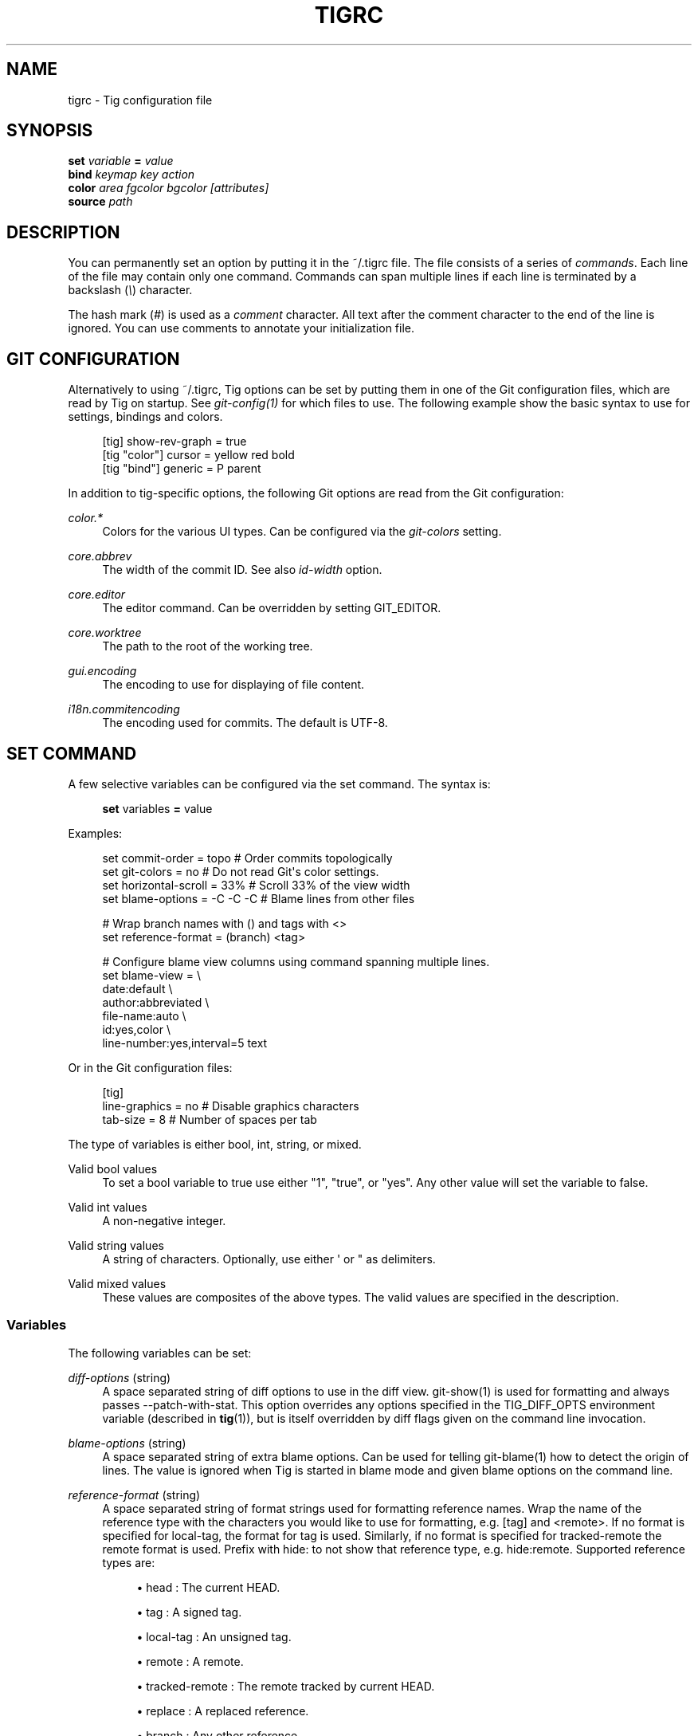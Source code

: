 '\" t
.\"     Title: tigrc
.\"    Author: [FIXME: author] [see http://docbook.sf.net/el/author]
.\" Generator: DocBook XSL Stylesheets v1.75.2 <http://docbook.sf.net/>
.\"      Date: 04/30/2014
.\"    Manual: Tig Manual
.\"    Source: Tig 2.0
.\"  Language: English
.\"
.TH "TIGRC" "5" "04/30/2014" "Tig 2\&.0" "Tig Manual"
.\" -----------------------------------------------------------------
.\" * Define some portability stuff
.\" -----------------------------------------------------------------
.\" ~~~~~~~~~~~~~~~~~~~~~~~~~~~~~~~~~~~~~~~~~~~~~~~~~~~~~~~~~~~~~~~~~
.\" http://bugs.debian.org/507673
.\" http://lists.gnu.org/archive/html/groff/2009-02/msg00013.html
.\" ~~~~~~~~~~~~~~~~~~~~~~~~~~~~~~~~~~~~~~~~~~~~~~~~~~~~~~~~~~~~~~~~~
.ie \n(.g .ds Aq \(aq
.el       .ds Aq '
.\" -----------------------------------------------------------------
.\" * set default formatting
.\" -----------------------------------------------------------------
.\" disable hyphenation
.nh
.\" disable justification (adjust text to left margin only)
.ad l
.\" -----------------------------------------------------------------
.\" * MAIN CONTENT STARTS HERE *
.\" -----------------------------------------------------------------
.SH "NAME"
tigrc \- Tig configuration file
.SH "SYNOPSIS"
.sp
.nf
\fBset\fR   \fIvariable\fR \fB=\fR \fIvalue\fR
\fBbind\fR  \fIkeymap\fR \fIkey\fR \fIaction\fR
\fBcolor\fR \fIarea\fR \fIfgcolor\fR \fIbgcolor\fR \fI[attributes]\fR
\fBsource\fR \fIpath\fR
.fi
.sp
.SH "DESCRIPTION"
.sp
You can permanently set an option by putting it in the ~/\&.tigrc file\&. The file consists of a series of \fIcommands\fR\&. Each line of the file may contain only one command\&. Commands can span multiple lines if each line is terminated by a backslash (\fI\e\fR) character\&.
.sp
The hash mark (\fI#\fR) is used as a \fIcomment\fR character\&. All text after the comment character to the end of the line is ignored\&. You can use comments to annotate your initialization file\&.
.SH "GIT CONFIGURATION"
.sp
Alternatively to using ~/\&.tigrc, Tig options can be set by putting them in one of the Git configuration files, which are read by Tig on startup\&. See \fIgit\-config(1)\fR for which files to use\&. The following example show the basic syntax to use for settings, bindings and colors\&.
.sp
.if n \{\
.RS 4
.\}
.nf
[tig] show\-rev\-graph = true
[tig "color"] cursor = yellow red bold
[tig "bind"] generic = P parent
.fi
.if n \{\
.RE
.\}
.sp
.sp
In addition to tig\-specific options, the following Git options are read from the Git configuration:
.PP
\fIcolor\&.*\fR
.RS 4
Colors for the various UI types\&. Can be configured via the
\fIgit\-colors\fR
setting\&.
.RE
.PP
\fIcore\&.abbrev\fR
.RS 4
The width of the commit ID\&. See also
\fIid\-width\fR
option\&.
.RE
.PP
\fIcore\&.editor\fR
.RS 4
The editor command\&. Can be overridden by setting GIT_EDITOR\&.
.RE
.PP
\fIcore\&.worktree\fR
.RS 4
The path to the root of the working tree\&.
.RE
.PP
\fIgui\&.encoding\fR
.RS 4
The encoding to use for displaying of file content\&.
.RE
.PP
\fIi18n\&.commitencoding\fR
.RS 4
The encoding used for commits\&. The default is UTF\-8\&.
.RE
.SH "SET COMMAND"
.sp
A few selective variables can be configured via the set command\&. The syntax is:
.sp
.if n \{\
.RS 4
.\}
.nf
\fBset\fR variables \fB=\fR value
.fi
.if n \{\
.RE
.\}
.sp
.sp
Examples:
.sp
.if n \{\
.RS 4
.\}
.nf
set commit\-order = topo         # Order commits topologically
set git\-colors = no             # Do not read Git\*(Aqs color settings\&.
set horizontal\-scroll = 33%     # Scroll 33% of the view width
set blame\-options = \-C \-C \-C    # Blame lines from other files

# Wrap branch names with () and tags with <>
set reference\-format = (branch) <tag>

# Configure blame view columns using command spanning multiple lines\&.
set blame\-view = \e
        date:default \e
        author:abbreviated \e
        file\-name:auto \e
        id:yes,color \e
        line\-number:yes,interval=5 text
.fi
.if n \{\
.RE
.\}
.sp
.sp
Or in the Git configuration files:
.sp
.if n \{\
.RS 4
.\}
.nf
[tig]
        line\-graphics = no      # Disable graphics characters
        tab\-size = 8            # Number of spaces per tab
.fi
.if n \{\
.RE
.\}
.sp
.sp
The type of variables is either bool, int, string, or mixed\&.
.PP
Valid bool values
.RS 4
To set a bool variable to true use either "1", "true", or "yes"\&. Any other value will set the variable to false\&.
.RE
.PP
Valid int values
.RS 4
A non\-negative integer\&.
.RE
.PP
Valid string values
.RS 4
A string of characters\&. Optionally, use either \*(Aq or " as delimiters\&.
.RE
.PP
Valid mixed values
.RS 4
These values are composites of the above types\&. The valid values are specified in the description\&.
.RE
.SS "Variables"
.sp
The following variables can be set:
.PP
\fIdiff\-options\fR (string)
.RS 4
A space separated string of diff options to use in the diff view\&. git\-show(1) is used for formatting and always passes \-\-patch\-with\-stat\&. This option overrides any options specified in the TIG_DIFF_OPTS environment variable (described in
\fBtig\fR(1)), but is itself overridden by diff flags given on the command line invocation\&.
.RE
.PP
\fIblame\-options\fR (string)
.RS 4
A space separated string of extra blame options\&. Can be used for telling git\-blame(1) how to detect the origin of lines\&. The value is ignored when Tig is started in blame mode and given blame options on the command line\&.
.RE
.PP
\fIreference\-format\fR (string)
.RS 4
A space separated string of format strings used for formatting reference names\&. Wrap the name of the reference type with the characters you would like to use for formatting, e\&.g\&.
[tag]
and
<remote>\&. If no format is specified for
local\-tag, the format for
tag
is used\&. Similarly, if no format is specified for
tracked\-remote
the
remote
format is used\&. Prefix with
hide:
to not show that reference type, e\&.g\&.
hide:remote\&. Supported reference types are:
.sp
.RS 4
.ie n \{\
\h'-04'\(bu\h'+03'\c
.\}
.el \{\
.sp -1
.IP \(bu 2.3
.\}
head : The current HEAD\&.
.RE
.sp
.RS 4
.ie n \{\
\h'-04'\(bu\h'+03'\c
.\}
.el \{\
.sp -1
.IP \(bu 2.3
.\}
tag : A signed tag\&.
.RE
.sp
.RS 4
.ie n \{\
\h'-04'\(bu\h'+03'\c
.\}
.el \{\
.sp -1
.IP \(bu 2.3
.\}
local\-tag : An unsigned tag\&.
.RE
.sp
.RS 4
.ie n \{\
\h'-04'\(bu\h'+03'\c
.\}
.el \{\
.sp -1
.IP \(bu 2.3
.\}
remote : A remote\&.
.RE
.sp
.RS 4
.ie n \{\
\h'-04'\(bu\h'+03'\c
.\}
.el \{\
.sp -1
.IP \(bu 2.3
.\}
tracked\-remote : The remote tracked by current HEAD\&.
.RE
.sp
.RS 4
.ie n \{\
\h'-04'\(bu\h'+03'\c
.\}
.el \{\
.sp -1
.IP \(bu 2.3
.\}
replace : A replaced reference\&.
.RE
.sp
.RS 4
.ie n \{\
\h'-04'\(bu\h'+03'\c
.\}
.el \{\
.sp -1
.IP \(bu 2.3
.\}
branch : Any other reference\&.
.RE
.RE
.PP
\fIline\-graphics\fR (mixed) [ascii|default|utf\-8|<bool>]
.RS 4
What type of character graphics for line drawing\&.
.RE
.PP
\fIhorizontal\-scroll\fR (mixed)
.RS 4
Interval to scroll horizontally in each step\&. Can be specified either as the number of columns, e\&.g\&.
\fI5\fR, or as a percentage of the view width, e\&.g\&.
\fI33%\fR, where the maximum is 100%\&. For percentages it is always ensured that at least one column is scrolled\&. The default is to scroll
\fI50%\fR
of the view width\&.
.RE
.PP
\fIgit\-colors\fR (list)
.RS 4
A space separated list of "key=value" pairs where the key is a Git color name and the value is a Tig color name, e\&.g\&. "branch\&.current=main\-head" and "grep\&.filename=grep\&.file"\&. Set to "no" to disable\&.
.RE
.PP
\fIshow\-notes\fR (mixed) [<reference>|<bool>]
.RS 4
Whether to show notes for a commit\&. When set to a note reference the reference is passed to
git show \-\-notes=\&. Notes are enabled by default\&.
.RE
.PP
\fIshow\-changes\fR (bool)
.RS 4
Whether to show staged and unstaged changes in the main view\&.
.RE
.PP
\fIvertical\-split\fR (mixed) [auto|<bool>]
.RS 4
Whether to split the view horizontally or vertically\&. "auto" (which is the default) means that it will depend on the window dimensions\&. When true vertical orientation is used, and false sets the orientation to horizontal\&.
.RE
.PP
\fIsplit\-view\-height\fR (mixed)
.RS 4
Height of the lower view in a split view\&. Can be specified either as the number of rows, e\&.g\&.
\fI5\fR, or as a percentage of the view height, e\&.g\&.
\fI80%\fR, where the maximum is 100%\&. It is always ensured that the smaller of the views is at least four rows high\&. The default is a view height of
\fI66%\fR\&.
.RE
.PP
\fIstatus\-untracked\-dirs\fR (bool)
.RS 4
Show untracked directories contents in the status view (analog to
git ls\-files \-\-directory
option)\&. On by default\&.
.RE
.PP
\fItab\-size\fR (int)
.RS 4
Number of spaces per tab\&. The default is 8 spaces\&.
.RE
.PP
\fIdiff\-context\fR (int)
.RS 4
Number of context lines to show for diffs\&.
.RE
.PP
\fIignore\-space\fR (mixed) [no|all|some|at\-eol|<bool>]
.RS 4
Ignore space changes in diff view\&. By default no space changes are ignored\&. Changing this to "all", "some" or "at\-eol" is equivalent to passing "\-\-ignore\-all\-space", "\-\-ignore\-space" or "\-\-ignore\-space\-at\-eol" respectively to
git diff
or
git show\&.
.RE
.PP
\fIcommit\-order\fR (mixed) [default|topo|date|author\-date|reverse|<bool>]
.RS 4
Commit ordering using the default (chronological reverse) order, topological order, date order or reverse order\&. The default order is used when the option is set to false, and topo order when set to true\&.
.RE
.PP
\fIignore\-case\fR (bool)
.RS 4
Ignore case in searches\&. By default, the search is case sensitive\&.
.RE
.PP
\fIwrap\-lines\fR (bool)
.RS 4
Wrap long lines\&. By default, lines are not wrapped\&. Not compatible with line numbers enabled\&.
.RE
.PP
\fIfocus\-child\fR (bool)
.RS 4
Whether to focus the child view when it is opened\&. When disabled the focus will remain in the parent view, avoiding reloads of the child view when navigating the parent view\&. True by default\&.
.RE
.PP
\fIeditor\-line\-number\fR (bool)
.RS 4
Whether to pass the selected line number to the editor command\&. The line number is passed as
+<line\-number>
in front of the file name\&. Example:
vim +10 tig\&.c
.RE
.PP
\fImouse\fR (bool)
.RS 4
Whether to enable mouse support\&. Off by default since it makes selecting text from the terminal less intuitive\&. When enabled hold down Shift (or Option on Mac) to select text\&. Mouse support requires that ncurses itself support mouse events\&.
.RE
.PP
\fImouse\-scroll\fR (int)
.RS 4
Interval to scroll up or down using the mouse\&. The default is 3 lines\&. Mouse support requires that ncurses itself support mouse events and that you have enabled mouse support in ~/\&.tigrc with
set mouse = true\&.
.RE
.PP
\fIrefresh\-mode\fR (mixed) [manual|auto|after\-command|periodic|<bool>]
.RS 4
Configures how views are refreshed based on modifications to watched files in the repository\&. When set to
\fImanual\fR, nothing is refreshed automatically\&. When set to
\fIauto\fR, views are refreshed when a modification is detected\&. When set to
\fIafter\-command\fR
only refresh after returning from an external command\&. When set to
\fIperiodic\fR, visible views are refreshed periodically using
\fIrefresh\-interval\fR\&.
.RE
.PP
\fIrefresh\-interval\fR (int)
.RS 4
Interval in seconds between view refresh update checks when
\fIrefresh\-mode\fR
is set to
\fIperiodic\fR\&.
.RE
.SS "View settings"
.sp
The view settings, e\&.g\&. blame\-view, can be used to configure the order and settings for the different columns of a view\&. Each view option expects a space separated list of column specifications\&. Column specifications first give the column type, and can optionally be followed by a colon (:) and a list of column settings, e\&.g\&. author:full,width=20\&. The first setting value is always the \fIdisplay\fR setting\&. When no \fIdisplay\fR setting value is given, \fIyes\fR is assumed\&. For \fIdisplay\fR settings taking an enumerated value this will automatically resolve to the default enum value\&. For example, file\-name will automatically have its \fIdisplay\fR setting resolve to \fIauto\fR\&.
.sp
The following list shows which the available view options and what column types they support:
.PP
blob\-view, diff\-view, log\-view, pager\-view, stage\-view
.RS 4
line\-number, text
.RE
.PP
blame\-view
.RS 4
author, date, file\-name, id, line\-number, text
.RE
.PP
grep\-view
.RS 4
file\-name, line\-number, text
.RE
.PP
main\-view
.RS 4
author, date, commit\-title, id, line\-number
.RE
.PP
refs\-view
.RS 4
author, date, commit\-title, id, line\-number, ref
.RE
.PP
stash\-view
.RS 4
author, date, commit\-title, id, line\-number
.RE
.PP
status\-view
.RS 4
file\-name, line\-number, status
.RE
.PP
tree\-view
.RS 4
author, date, id, file\-name, file\-size, line\-number, mode
.RE
.sp
Supported column types and their respective settings:
.PP
author
.RS 4
.sp
.RS 4
.ie n \{\
\h'-04'\(bu\h'+03'\c
.\}
.el \{\
.sp -1
.IP \(bu 2.3
.\}

\fIdisplay\fR
(mixed) [full|abbreviated|email|email\-user|<bool>]: How to display author names\&. If set to "abbreviated" author initials will be shown\&.
.RE
.sp
.RS 4
.ie n \{\
\h'-04'\(bu\h'+03'\c
.\}
.el \{\
.sp -1
.IP \(bu 2.3
.\}

\fIwidth\fR
(int): Width of the column\&. When set to 5 or below, the author name will be abbreviated to the author\(cqs initials\&. When set to zero, the width is automatically sized to fit the content\&.
.RE
.RE
.PP
commit\-title
.RS 4
.sp
.RS 4
.ie n \{\
\h'-04'\(bu\h'+03'\c
.\}
.el \{\
.sp -1
.IP \(bu 2.3
.\}

\fIgraph\fR
(bool): Whether to show revision graph in the main view on start\-up\&. See also the
\fIline\-graphics\fR
options\&.
.RE
.sp
.RS 4
.ie n \{\
\h'-04'\(bu\h'+03'\c
.\}
.el \{\
.sp -1
.IP \(bu 2.3
.\}

\fIrefs\fR
(bool): Whether to show references (branches, tags, and remotes) in the main view\&. Can be toggled\&.
.RE
.sp
.RS 4
.ie n \{\
\h'-04'\(bu\h'+03'\c
.\}
.el \{\
.sp -1
.IP \(bu 2.3
.\}

\fIoverflow\fR
(bool or int): Whether to highlight text in commit titles exceeding a given width\&. When set to a boolean, it enables or disables the highlighting using the default width of 50 character\&. When set to an int, the assigned value is used as the maximum character width\&.
.RE
.RE
.PP
date
.RS 4
.sp
.RS 4
.ie n \{\
\h'-04'\(bu\h'+03'\c
.\}
.el \{\
.sp -1
.IP \(bu 2.3
.\}

\fIdisplay\fR
(mixed) [relative|short|default|local|<bool>]: How to display dates\&. If set to "relative" a relative date will be used, e\&.g\&. "2 minutes ago"\&. If set to "short" no time information is shown\&. If set to "local", localtime(3) is used\&.
.RE
.sp
.RS 4
.ie n \{\
\h'-04'\(bu\h'+03'\c
.\}
.el \{\
.sp -1
.IP \(bu 2.3
.\}

\fIwidth\fR
(int): Width of the column\&. When set to zero, the width is automatically sized to fit the content\&.
.RE
.RE
.PP
file\-name
.RS 4
.sp
.RS 4
.ie n \{\
\h'-04'\(bu\h'+03'\c
.\}
.el \{\
.sp -1
.IP \(bu 2.3
.\}

\fIdisplay\fR
(mixed) [auto|always|<bool>]: When to display file names\&. If set to "auto" file names are shown only when needed, e\&.g\&. when running: tig blame \-C <file>\&.
.RE
.sp
.RS 4
.ie n \{\
\h'-04'\(bu\h'+03'\c
.\}
.el \{\
.sp -1
.IP \(bu 2.3
.\}

\fIwidth\fR
(int): Width of the column\&. When set to zero, the width is automatically sized to fit the content\&.
.RE
.RE
.PP
file\-size
.RS 4
.sp
.RS 4
.ie n \{\
\h'-04'\(bu\h'+03'\c
.\}
.el \{\
.sp -1
.IP \(bu 2.3
.\}

\fIdisplay\fR
(mixed) [default|units|<bool>]: How to display file sizes\&. When set to "units", sizes are shown using binary prefixes, e\&.g\&. 12524 bytes is shown as "12\&.2K"\&.
.RE
.sp
.RS 4
.ie n \{\
\h'-04'\(bu\h'+03'\c
.\}
.el \{\
.sp -1
.IP \(bu 2.3
.\}

\fIwidth\fR
(int): Width of the filename column\&. When set to zero, the width is automatically sized to fit the content\&.
.RE
.RE
.PP
id
.RS 4
.sp
.RS 4
.ie n \{\
\h'-04'\(bu\h'+03'\c
.\}
.el \{\
.sp -1
.IP \(bu 2.3
.\}

\fIdisplay\fR
(bool): Whether to show commit IDs in the main view\&.
.RE
.sp
.RS 4
.ie n \{\
\h'-04'\(bu\h'+03'\c
.\}
.el \{\
.sp -1
.IP \(bu 2.3
.\}

\fIwidth\fR
(int) : Width of the commit ID\&. When unset Tig will use the value of
\fIcore\&.abbrev\fR
if found\&. See git\-config(1) on how to set
\fIcore\&.abbrev\fR\&. When set to zero the width is automatically sized to fit the content of reflog (e\&.g\&.
ref/stash@{4}) IDs and otherwise default to 7\&.
.RE
.RE
.PP
line\-number
.RS 4
.sp
.RS 4
.ie n \{\
\h'-04'\(bu\h'+03'\c
.\}
.el \{\
.sp -1
.IP \(bu 2.3
.\}

\fIdisplay\fR
(bool): Whether to show line numbers\&.
.RE
.sp
.RS 4
.ie n \{\
\h'-04'\(bu\h'+03'\c
.\}
.el \{\
.sp -1
.IP \(bu 2.3
.\}

\fIinterval\fR
(int): Interval between line numbers\&.
.RE
.sp
.RS 4
.ie n \{\
\h'-04'\(bu\h'+03'\c
.\}
.el \{\
.sp -1
.IP \(bu 2.3
.\}

\fIwidth\fR
(int): Width of the column\&. When set to zero, the width is automatically sized to fit the content\&.
.RE
.RE
.PP
mode
.RS 4
.sp
.RS 4
.ie n \{\
\h'-04'\(bu\h'+03'\c
.\}
.el \{\
.sp -1
.IP \(bu 2.3
.\}

\fIdisplay\fR
(bool): Whether to show file modes\&.
.RE
.sp
.RS 4
.ie n \{\
\h'-04'\(bu\h'+03'\c
.\}
.el \{\
.sp -1
.IP \(bu 2.3
.\}

\fIwidth\fR
(int): Width of the column\&. When set to zero, the width is automatically sized to fit the content\&.
.RE
.RE
.PP
ref
.RS 4
.sp
.RS 4
.ie n \{\
\h'-04'\(bu\h'+03'\c
.\}
.el \{\
.sp -1
.IP \(bu 2.3
.\}

\fIdisplay\fR
(bool): Whether to show the reference name\&.
.RE
.sp
.RS 4
.ie n \{\
\h'-04'\(bu\h'+03'\c
.\}
.el \{\
.sp -1
.IP \(bu 2.3
.\}

\fIwidth\fR
(int): Width of the column\&. When set to zero, the width is automatically sized to fit the content\&.
.RE
.RE
.PP
status
.RS 4
.sp
.RS 4
.ie n \{\
\h'-04'\(bu\h'+03'\c
.\}
.el \{\
.sp -1
.IP \(bu 2.3
.\}

\fIdisplay\fR
(mixed) [no|short|long|<bool>]: How to display the status label\&.
.RE
.sp
.RS 4
.ie n \{\
\h'-04'\(bu\h'+03'\c
.\}
.el \{\
.sp -1
.IP \(bu 2.3
.\}

\fIwidth\fR
(int): Width of the column\&. When set to zero, the width is automatically sized to fit the content\&.
.RE
.RE
.PP
text
.RS 4
.sp
.RS 4
.ie n \{\
\h'-04'\(bu\h'+03'\c
.\}
.el \{\
.sp -1
.IP \(bu 2.3
.\}

\fIcommit\-title\-overflow\fR
(bool or int): Whether to highlight commit titles exceeding a given width in the diff view\&. When set to a boolean, it enables or disables the highlighting using the default width of 50 character\&. When set to an int, the assigned value is used as the maximum character width\&.
.RE
.RE
.sp
Examples:
.sp
.if n \{\
.RS 4
.\}
.nf
# Enable both ID and line numbers in the blame view
set blame\-view = date:default author:full file\-name:auto id:yes,color line\-number:yes,interval=5 text

# Change grep view to be similar to `git grep` format
set grep\-view = file\-name:yes line\-number:yes,interval=1 text

# Show file sizes as units
set tree\-view = line\-number:no,interval=5 mode author:full file\-size:units date:default id:no file\-name

# Show line numbers for every 10th line in the pager view
set pager\-view = line\-number:yes,interval=10 text
.fi
.if n \{\
.RE
.\}
.sp
.sp
Note that all column options can be toggled\&. For \fIdisplay\fR options, use the option name as the prefix followed by a dash and the column name\&. E\&.g\&. :toggle author\-display will toggle the \fIdisplay\fR option in the \fIauthor\fR column\&. For all other options use the column name followed by a dash and then the option name as the suffix\&. E\&.g\&. :toggle commit\-title\-graph will toggle the \fIgraph\fR option in the \fIcommit\-title\fR column\&.
.SH "BIND COMMAND"
.sp
Using bind commands, keys can be mapped to an action when pressed in a given key map\&. The syntax is:
.sp
.if n \{\
.RS 4
.\}
.nf
\fBbind\fR \fIkeymap\fR \fIkey\fR \fIaction\fR
.fi
.if n \{\
.RE
.\}
.sp
.sp
Examples:
.sp
.if n \{\
.RS 4
.\}
.nf
# Add keybinding to quickly jump to the next diff chunk in the stage view
bind stage Enter :/^@@

# Disable the default mapping for running git\-gc
bind generic G none

# User\-defined external command to amend the last commit
bind status + !git commit \-\-amend

# User\-defined internal command that reloads ~/\&.tigrc
bind generic S :source ~/\&.tigrc

# UTF8\-encoded characters can be used as key values\&.
bind generic \(/o @sh \-c "printf \*(Aq%s\*(Aq %(commit) | pbcopy"
.fi
.if n \{\
.RE
.\}
.sp
.sp
Or in the Git configuration files:
.sp
.if n \{\
.RS 4
.\}
.nf
[tig "bind"]
        # \*(Aqunbind\*(Aq the default quit key binding
        main = Q none
        # Cherry\-pick current commit onto current branch
        generic = C !git cherry\-pick %(commit)
.fi
.if n \{\
.RE
.\}
.sp
.sp
Keys are mapped by first searching the keybindings for the current view, then the keybindings for the \fBgeneric\fR keymap, and last the default keybindings\&. Thus, the view keybindings override the generic keybindings which override the built\-in keybindings\&.
.PP
Keymaps
.RS 4
Valid keymaps are:
\fBmain\fR,
\fBdiff\fR,
\fBlog\fR,
\fBhelp\fR,
\fBpager\fR,
\fBstatus\fR,
\fBstage\fR,
\fBtree\fR,
\fBblob\fR,
\fBblame\fR,
\fBrefs\fR,
\fBstash\fR,
\fBgrep\fR
and
\fBgeneric\fR\&. Use
\fBgeneric\fR
to set key mapping in all keymaps\&.
.RE
.PP
Key values
.RS 4
Key values should never be quoted\&. Use either an ASCII or UTF8\-encoded character or one of the following symbolic key names\&. Symbolic key names are case insensitive and starts with "<" and ends with ">"\&. Use
\fB<Hash>\fR
to bind to the
#
key, since the hash mark is used as a comment character\&. Use
\fB<LessThan>\fR
to bind to the
<
key\&.
.RE
.sp
\fB<Enter>\fR, \fB<Space>\fR, \fB<Backspace>\fR, \fB<Tab>\fR, \fB<Escape>\fR or \fB<Esc>\fR, \fB<Left>\fR, \fB<Right>\fR, \fB<Up>\fR, \fB<Down>\fR, \fB<Insert>\fR or \fB<Ins>\fR, \fB<Delete>\fR or \fB<Del>\fR, \fB<Hash>\fR, \fB<LessThan>\fR or \fB<LT>\fR, \fB<Home>\fR, \fB<End>\fR, \fB<PageUp>\fR or \fB<PgUp>\fR, \fB<PageDown>\fR or \fB<PgDown>\fR, \fB<F1>\fR, \fB<F2>\fR, \fB<F3>\fR, \fB<F4>\fR, \fB<F5>\fR, \fB<F6>\fR, \fB<F7>\fR, \fB<F8>\fR, \fB<F9>\fR, \fB<F10>\fR, \fB<F11>\fR, \fB<F12>\fR\&.
.sp
To define key mappings with the Ctrl key, use <Ctrl\-key>\&. In addition, key combos consisting of an initial Escape key followed by a normal key value can be bound using <Esc>key\&.
.sp
Examples:
.sp
.if n \{\
.RS 4
.\}
.nf
bind main R             reload
bind main <Down>        next
bind main <Ctrl\-f>      scroll\-page\-down
bind main <Esc>o        options
.fi
.if n \{\
.RE
.\}
.sp
.sp
Note that due to the way ncurses encodes Ctrl key mappings, Ctrl\-m and Ctrl\-i cannot be bound as they conflict with \fIEnter\fR and \fITab\fR respectively\&. Furthermore, ncurses does not allow to distinguish between Ctrl\-f and Ctrl\-F\&. Finally, Ctrl\-z is automatically used for process control and will suspend Tig and open a subshell (use fg to reenter Tig)\&.
.PP
Actions
.RS 4
Actions are either specified as user\-defined commands (external or internal) or using action names as described in the following sections\&.
.RE
.SS "External user\-defined command"
.sp
These actions start with one or more of the following option flags followed by the command that should be executed\&.
.TS
tab(:);
lt lt
lt lt
lt lt
lt lt.
T{
.sp
!
T}:T{
.sp
Run the command in the foreground with output shown\&.
T}
T{
.sp
@
T}:T{
.sp
Run the command in the background with no output\&.
T}
T{
.sp
?
T}:T{
.sp
Prompt the user before executing the command\&.
T}
T{
.sp
<
T}:T{
.sp
Exit Tig after executing the command\&.
T}
.TE
.sp 1
.sp
Unless otherwise specified, commands are run in the foreground with their console output shown (as if \fI!\fR was specified)\&. When multiple command options are specified their behavior are combined, e\&.g\&. "?<git commit" will prompt the user whether to execute the command and will exit Tig after completion\&.
.sp
.it 1 an-trap
.nr an-no-space-flag 1
.nr an-break-flag 1
.br
.ps +1
\fBBrowsing state variables\fR
.RS 4
.sp
User\-defined commands can optionally refer to Tig\(cqs internal state using the following variable names, which are substituted before commands are run:
.TS
tab(:);
lt lt
lt lt
lt lt
lt lt
lt lt
lt lt
lt lt
lt lt
lt lt
lt lt
lt lt
lt lt
lt lt
lt lt
lt lt.
T{
.sp
%(head)
T}:T{
.sp
The currently viewed \fIhead\fR ID\&. Defaults to HEAD
T}
T{
.sp
%(commit)
T}:T{
.sp
The currently selected commit ID\&.
T}
T{
.sp
%(blob)
T}:T{
.sp
The currently selected blob ID\&.
T}
T{
.sp
%(branch)
T}:T{
.sp
The currently selected branch name\&.
T}
T{
.sp
%(remote)
T}:T{
.sp
The currently selected remote name\&. For remote branches %(branch) will contain the branch name\&.
T}
T{
.sp
%(tag)
T}:T{
.sp
The currently selected tag name\&.
T}
T{
.sp
%(stash)
T}:T{
.sp
The currently selected stash name\&.
T}
T{
.sp
%(directory)
T}:T{
.sp
The current directory path in the tree view or "\&." if undefined\&.
T}
T{
.sp
%(file)
T}:T{
.sp
The currently selected file\&.
T}
T{
.sp
%(ref)
T}:T{
.sp
The reference given to blame or HEAD if undefined\&.
T}
T{
.sp
%(revargs)
T}:T{
.sp
The revision arguments passed on the command line\&.
T}
T{
.sp
%(fileargs)
T}:T{
.sp
The file arguments passed on the command line\&.
T}
T{
.sp
%(cmdlineargs)
T}:T{
.sp
All other options passed on the command line\&.
T}
T{
.sp
%(diffargs)
T}:T{
.sp
The diff options from \fIdiff\-options\fR or \fITIG_DIFF_OPTS\fR
T}
T{
.sp
%(prompt)
T}:T{
.sp
Prompt for the argument value\&. Optionally specify a custom prompt using "%(prompt Enter branch name: )"
T}
.TE
.sp 1
.sp
Examples:
.sp
.if n \{\
.RS 4
.\}
.nf
# Save save the current commit as a patch file when the user selects a
# commit in the main view and presses \*(AqS\*(Aq\&.
bind main S !git format\-patch \-1 %(commit)

# Create and checkout a new branch; specify custom prompt
bind main B ?git checkout \-b "%(prompt Enter new branch name: )"
.fi
.if n \{\
.RE
.\}
.sp
.RE
.sp
.it 1 an-trap
.nr an-no-space-flag 1
.nr an-break-flag 1
.br
.ps +1
\fBAdvanced shell-like commands\fR
.RS 4
.sp
If your command requires use of dynamic features, such as subshells, expansion of environment variables and process control, this can be achieved by using a shell command:
.PP
\fBExample\ \&1.\ \&Configure a binding to copy the current commit ID to the clipboard.\fR
.sp
.if n \{\
.RS 4
.\}
.nf
bind generic I @sh \-c "echo \-n %(commit) | xclip \-selection c"
.fi
.if n \{\
.RE
.\}
.sp

.sp
Or by using a combination of Git aliases and Tig external commands\&. The following example entries can be put in either the \&.gitconfig or \&.git/config file:
.PP
\fBExample\ \&2.\ \&Git configuration which binds Tig keys to Git command aliases.\fR
.sp
.if n \{\
.RS 4
.\}
.nf
[alias]
        gitk\-bg = !"gitk HEAD \-\-not $(git rev\-parse \-\-remotes) &"
        publish = !"for i in origin public; do git push $i; done"
[tig "bind"]
        # @\-prefix means that the console output will not be shown\&.
        generic = V !@git gitk\-bg
        generic = > !git publish
.fi
.if n \{\
.RE
.\}
.sp

.RE
.SS "Internal user\-defined commands"
.sp
Actions beginning with a \fI:\fR will be run and interpreted as internal commands and act similar to commands run via Tig\(cqs prompt\&. Valid internal commands are configuration file options (as described in this document) and pager view commands\&. Examples:
.sp
.if n \{\
.RS 4
.\}
.nf
# Reload ~/\&.tigrc when \*(AqS\*(Aq is pressed
bind generic S :source \&.tigrc

# Change diff view to show all commit changes regardless of file limitations
bind diff F :set diff\-options = \-\-full\-diff

# Show the output of git\-reflog(1) in the pager view
bind generic W :!git reflog

# Search for previous diff (c)hunk and next diff header
bind stage 2 :?^@@
bind stage D :/^diff \-\-(git|cc)

bind main I :toggle show\-id                     # Show/hide the ID column
bind diff D :toggle diff\-options \-\-minimal      # Use minimal diff algorithm
bind diff [ :toggle diff\-context \-3             # Decrease context (\-U arg)
bind diff ] :toggle diff\-context +3             # Increase context
bind generic V :toggle split\-view\-height \-10%   # Decrease split height
.fi
.if n \{\
.RE
.\}
.sp
.sp
Similar to external commands, pager view commands can contain variable names that will be substituted before the command is run\&.
.SS "Action names"
.sp
Valid action names are described below\&. Note, all action names are case\-insensitive, and you may use \fI\-\fR, \fI_\fR, and \fI\&.\fR interchangeably, e\&.g\&. "view\-main", "View\&.Main", and "VIEW_MAIN" are the same\&.
.sp
.it 1 an-trap
.nr an-no-space-flag 1
.nr an-break-flag 1
.br
.ps +1
\fBView switching\fR
.RS 4
.TS
tab(:);
lt lt
lt lt
lt lt
lt lt
lt lt
lt lt
lt lt
lt lt
lt lt
lt lt
lt lt
lt lt
lt lt.
T{
.sp
view\-main
T}:T{
.sp
Show main view
T}
T{
.sp
view\-diff
T}:T{
.sp
Show diff view
T}
T{
.sp
view\-log
T}:T{
.sp
Show log view
T}
T{
.sp
view\-tree
T}:T{
.sp
Show tree view
T}
T{
.sp
view\-blob
T}:T{
.sp
Show blob view
T}
T{
.sp
view\-blame
T}:T{
.sp
Show blame view
T}
T{
.sp
view\-refs
T}:T{
.sp
Show refs view
T}
T{
.sp
view\-status
T}:T{
.sp
Show status view
T}
T{
.sp
view\-stage
T}:T{
.sp
Show stage view
T}
T{
.sp
view\-stash
T}:T{
.sp
Show stash view
T}
T{
.sp
view\-grep
T}:T{
.sp
Show grep view
T}
T{
.sp
view\-pager
T}:T{
.sp
Show pager view
T}
T{
.sp
view\-help
T}:T{
.sp
Show help view
T}
.TE
.sp 1
.RE
.sp
.it 1 an-trap
.nr an-no-space-flag 1
.nr an-break-flag 1
.br
.ps +1
\fBView manipulation\fR
.RS 4
.TS
tab(:);
lt lt
lt lt
lt lt
lt lt
lt lt
lt lt
lt lt
lt lt
lt lt
lt lt.
T{
.sp
enter
T}:T{
.sp
Enter and open selected line
T}
T{
.sp
back
T}:T{
.sp
Go back to the previous view state
T}
T{
.sp
next
T}:T{
.sp
Move to next
T}
T{
.sp
previous
T}:T{
.sp
Move to previous
T}
T{
.sp
parent
T}:T{
.sp
Move to parent
T}
T{
.sp
view\-next
T}:T{
.sp
Move focus to the next view
T}
T{
.sp
refresh
T}:T{
.sp
Reload and refresh view
T}
T{
.sp
maximize
T}:T{
.sp
Maximize the current view
T}
T{
.sp
view\-close
T}:T{
.sp
Close the current view
T}
T{
.sp
quit
T}:T{
.sp
Close all views and quit
T}
.TE
.sp 1
.RE
.sp
.it 1 an-trap
.nr an-no-space-flag 1
.nr an-break-flag 1
.br
.ps +1
\fBView specific actions\fR
.RS 4
.TS
tab(:);
lt lt
lt lt
lt lt
lt lt
lt lt.
T{
.sp
status\-update
T}:T{
.sp
Stage/unstage chunk or file changes
T}
T{
.sp
status\-revert
T}:T{
.sp
Revert chunk or file changes
T}
T{
.sp
status\-merge
T}:T{
.sp
Merge file using external tool
T}
T{
.sp
stage\-update\-line
T}:T{
.sp
Stage/unstage single line
T}
T{
.sp
stage\-split\-chunk
T}:T{
.sp
Split current diff chunk
T}
.TE
.sp 1
.RE
.sp
.it 1 an-trap
.nr an-no-space-flag 1
.nr an-break-flag 1
.br
.ps +1
\fBCursor navigation\fR
.RS 4
.TS
tab(:);
lt lt
lt lt
lt lt
lt lt
lt lt
lt lt.
T{
.sp
move\-up
T}:T{
.sp
Move cursor one line up
T}
T{
.sp
move\-down
T}:T{
.sp
Move cursor one line down
T}
T{
.sp
move\-page\-down
T}:T{
.sp
Move cursor one page down
T}
T{
.sp
move\-page\-up
T}:T{
.sp
Move cursor one page up
T}
T{
.sp
move\-first\-line
T}:T{
.sp
Move cursor to first line
T}
T{
.sp
move\-last\-line
T}:T{
.sp
Move cursor to last line
T}
.TE
.sp 1
.RE
.sp
.it 1 an-trap
.nr an-no-space-flag 1
.nr an-break-flag 1
.br
.ps +1
\fBScrolling\fR
.RS 4
.TS
tab(:);
lt lt
lt lt
lt lt
lt lt
lt lt
lt lt
lt lt.
T{
.sp
scroll\-line\-up
T}:T{
.sp
Scroll one line up
T}
T{
.sp
scroll\-line\-down
T}:T{
.sp
Scroll one line down
T}
T{
.sp
scroll\-page\-up
T}:T{
.sp
Scroll one page up
T}
T{
.sp
scroll\-page\-down
T}:T{
.sp
Scroll one page down
T}
T{
.sp
scroll\-first\-col
T}:T{
.sp
Scroll to the first line columns
T}
T{
.sp
scroll\-left
T}:T{
.sp
Scroll two columns left
T}
T{
.sp
scroll\-right
T}:T{
.sp
Scroll two columns right
T}
.TE
.sp 1
.RE
.sp
.it 1 an-trap
.nr an-no-space-flag 1
.nr an-break-flag 1
.br
.ps +1
\fBSearching\fR
.RS 4
.TS
tab(:);
lt lt
lt lt
lt lt
lt lt.
T{
.sp
search
T}:T{
.sp
Search the view
T}
T{
.sp
search\-back
T}:T{
.sp
Search backwards in the view
T}
T{
.sp
find\-next
T}:T{
.sp
Find next search match
T}
T{
.sp
find\-prev
T}:T{
.sp
Find previous search match
T}
.TE
.sp 1
.RE
.sp
.it 1 an-trap
.nr an-no-space-flag 1
.nr an-break-flag 1
.br
.ps +1
\fBOption manipulation\fR
.RS 4
.sp
In addition to the actions below, options can also be toggled with the :toggle prompt command\&.
.TS
tab(:);
lt lt.
T{
.sp
options
T}:T{
.sp
Open the options menu
T}
.TE
.sp 1
.RE
.sp
.it 1 an-trap
.nr an-no-space-flag 1
.nr an-break-flag 1
.br
.ps +1
\fBMisc\fR
.RS 4
.TS
tab(:);
lt lt
lt lt
lt lt
lt lt
lt lt
lt lt.
T{
.sp
edit
T}:T{
.sp
Open in editor
T}
T{
.sp
prompt
T}:T{
.sp
Open the prompt
T}
T{
.sp
screen\-redraw
T}:T{
.sp
Redraw the screen
T}
T{
.sp
stop\-loading
T}:T{
.sp
Stop all loading views
T}
T{
.sp
show\-version
T}:T{
.sp
Show version information
T}
T{
.sp
none
T}:T{
.sp
Do nothing
T}
.TE
.sp 1
.RE
.SH "COLOR COMMAND"
.sp
Color commands control highlighting and the user interface styles\&. If your terminal supports color, these commands can be used to assign foreground and background combinations to certain areas\&. Optionally, an attribute can be given as the last parameter\&. The syntax is:
.sp
.if n \{\
.RS 4
.\}
.nf
\fBcolor\fR \fIarea\fR \fIfgcolor\fR \fIbgcolor\fR \fI[attributes]\fR
.fi
.if n \{\
.RE
.\}
.sp
.sp
Examples:
.sp
.if n \{\
.RS 4
.\}
.nf
# Override the default terminal colors to white on black\&.
color default           white   black
# Diff colors
color diff\-header       yellow  default
color diff\-index        blue    default
color diff\-chunk        magenta default
color "Reported\-by:"    green   default
# View specific color
color tree\&.date         black   cyan    bold
.fi
.if n \{\
.RE
.\}
.sp
.sp
Or in the Git configuration files:
.sp
.if n \{\
.RS 4
.\}
.nf
[tig "color"]
        # A strange looking cursor line
        cursor          = red   default underline
        # UI colors
        title\-blur      = white blue
        title\-focus     = white blue    bold
# View specific color
[tig "color\&.tree"]
        date            = cyan  default bold
.fi
.if n \{\
.RE
.\}
.sp
.PP
Area names
.RS 4
Can be either a built\-in area name or a custom quoted string\&. The latter allows custom color rules to be added for lines matching a quoted string\&. Valid built\-in area names are described below\&. Note, all names are case\-insensitive, and you may use
\fI\-\fR, and
\fI_\fR
interchangeably, e\&.g\&. "Diff\-Header" and "DIFF_HEADER" are the same\&. View specific colors can be defined by prefixing the view name to the area name, e\&.g\&. "stage\&.diff\-chunk" and "diff\&.diff\-chunk"\&.
.RE
.PP
Color names
.RS 4
Valid colors include:
\fBwhite\fR,
\fBblack\fR,
\fBgreen\fR,
\fBmagenta\fR,
\fBblue\fR,
\fBcyan\fR,
\fByellow\fR,
\fBred\fR,
\fBdefault\fR\&. Use
\fBdefault\fR
to refer to the default terminal colors, for example, to keep the background transparent when you are using a terminal with a transparent background\&.
.sp
Colors can also be specified using the keywords
\fBcolor0\fR,
\fBcolor1\fR, \&...,
\fBcolorN\-1\fR
(where
\fBN\fR
is the number of colors supported by your terminal)\&. This is useful when you remap the colors for your display or want to enable colors supported by 88\-color and 256\-color terminals\&. Note that the
\fIcolor\fR
prefix is optional\&. If you prefer, you can specify colors directly by their numbers
\fB0\fR,
\fB1\fR, \&...,
\fBN\-1\fR
instead, just like in the configuration file of Git\&.
.RE
.PP
Attribute names
.RS 4
Valid attributes include:
\fBnormal\fR,
\fBblink\fR,
\fBbold\fR,
\fBdim\fR,
\fBreverse\fR,
\fBstandout\fR, and
\fBunderline\fR\&. Note, not all attributes may be supported by the terminal\&.
.RE
.SS "UI colors"
.sp
The colors and attributes to be used for the text that is not highlighted or that specify the use of the default terminal colors can be controlled by setting the \fBdefault\fR color option\&.
.sp
.it 1 an-trap
.nr an-no-space-flag 1
.nr an-break-flag 1
.br
.B Table\ \&1.\ \&General
.TS
tab(:);
lt lt
lt lt
lt lt
lt lt
lt lt
lt lt
lt lt
lt lt
lt lt
lt lt
lt lt
lt lt
lt lt
lt lt
lt lt
lt lt.
T{
.sp
default
T}:T{
.sp
Override default terminal colors (see above)\&.
T}
T{
.sp
cursor
T}:T{
.sp
The cursor line\&.
T}
T{
.sp
status
T}:T{
.sp
The status window showing info messages\&.
T}
T{
.sp
title\-focus
T}:T{
.sp
The title window for the current view\&.
T}
T{
.sp
title\-blur
T}:T{
.sp
The title window of any backgrounded view\&.
T}
T{
.sp
delimiter
T}:T{
.sp
Delimiter shown for truncated lines\&.
T}
T{
.sp
header
T}:T{
.sp
The view header lines\&. Use \fIstatus\&.header\fR to color the staged, unstaged, and untracked sections in the status view\&. Use \fIhelp\&.header\fR to color the keymap sections in the help view\&.
T}
T{
.sp
line\-number
T}:T{
.sp
Line numbers\&.
T}
T{
.sp
id
T}:T{
.sp
The commit ID\&.
T}
T{
.sp
date
T}:T{
.sp
The commit date\&.
T}
T{
.sp
author
T}:T{
.sp
The commit author\&.
T}
T{
.sp
mode
T}:T{
.sp
The file mode holding the permissions and type\&.
T}
T{
.sp
overflow
T}:T{
.sp
Title text overflow\&.
T}
T{
.sp
directory
T}:T{
.sp
The directory name\&.
T}
T{
.sp
file
T}:T{
.sp
The file name\&.
T}
T{
.sp
file\-size
T}:T{
.sp
File size\&.
T}
.TE
.sp 1
.sp
.it 1 an-trap
.nr an-no-space-flag 1
.nr an-break-flag 1
.br
.B Table\ \&2.\ \&Main view colors
.TS
tab(:);
lt lt
lt lt
lt lt
lt lt
lt lt
lt lt
lt lt
lt lt
lt lt
lt lt.
T{
.sp
graph\-commit
T}:T{
.sp
The commit dot in the revision graph\&.
T}
T{
.sp
palette\-[0\-6]
T}:T{
.sp
7 different colors, used for distinguishing branches or commits\&. example: palette\-0 = red
T}
T{
.sp
main\-commit
T}:T{
.sp
The commit comment\&.
T}
T{
.sp
main\-head
T}:T{
.sp
Label of the current branch\&.
T}
T{
.sp
main\-remote
T}:T{
.sp
Label of a remote\&.
T}
T{
.sp
main\-tracked
T}:T{
.sp
Label of the remote tracked by the current branch\&.
T}
T{
.sp
main\-tag
T}:T{
.sp
Label of a signed tag\&.
T}
T{
.sp
main\-local\-tag
T}:T{
.sp
Label of a local tag\&.
T}
T{
.sp
main\-ref
T}:T{
.sp
Label of any other reference\&.
T}
T{
.sp
main\-replace
T}:T{
.sp
Label of replaced reference\&.
T}
.TE
.sp 1
.sp
.it 1 an-trap
.nr an-no-space-flag 1
.nr an-break-flag 1
.br
.B Table\ \&3.\ \&Status view
.TS
tab(:);
lt lt
lt lt
lt lt
lt lt.
T{
.sp
stat\-none
T}:T{
.sp
Empty status label\&.
T}
T{
.sp
stat\-staged
T}:T{
.sp
Status flag of staged files\&.
T}
T{
.sp
stat\-unstaged
T}:T{
.sp
Status flag of unstaged files\&.
T}
T{
.sp
stat\-untracked
T}:T{
.sp
Status flag of untracked files\&.
T}
.TE
.sp 1
.sp
.it 1 an-trap
.nr an-no-space-flag 1
.nr an-break-flag 1
.br
.B Table\ \&4.\ \&Help view
.TS
tab(:);
lt lt
lt lt.
T{
.sp
help\-group
T}:T{
.sp
Help group name\&.
T}
T{
.sp
help\-action
T}:T{
.sp
Help action name\&.
T}
.TE
.sp 1
.SS "Highlighting"
.PP
Diff markup
.RS 4
Options concerning diff start, chunks and lines added and deleted\&.
.RE
.sp
\fBdiff\-header\fR, \fBdiff\-chunk\fR, \fBdiff\-add\fR, \fBdiff\-add2\fR, \fBdiff\-del\fR, \fBdiff\-del2\fR
.PP
Enhanced Git diff markup
.RS 4
Extra diff information emitted by the Git diff machinery, such as mode changes, rename detection, and similarity\&.
.RE
.sp
\fBdiff\-oldmode\fR, \fBdiff\-newmode\fR, \fBdiff\-copy\-from\fR, \fBdiff\-copy\-to\fR, \fBdiff\-similarity\fR, \fBdiff\-index\fR
.PP
Pretty print commit headers
.RS 4
Commit diffs and the revision logs are usually formatted using pretty printed headers , unless
\-\-pretty=raw
was given\&. This includes lines, such as merge info, commit ID, and author and committer date\&.
.RE
.sp
\fBpp\-refs\fR, \fBpp\-reflog\fR, \fBpp\-reflogmsg\fR, \fBpp\-merge\fR
.PP
Raw commit header
.RS 4
Usually shown when
\-\-pretty=raw
is given, however
\fIcommit\fR
is pretty much omnipresent\&.
.RE
.sp
\fBcommit\fR, \fBparent\fR, \fBtree\fR, \fBauthor\fR, \fBcommitter\fR
.PP
Commit message
.RS 4

Signed\-off\-by,
Acked\-by,
Reviewed\-by
and
Tested\-by
lines are colorized\&. Characters in the commit title exceeding a predefined width can be highlighted\&.
.RE
.PP
Tree markup
.RS 4
Colors for information of the tree view\&.
.RE
.sp
\fBtree\-dir\fR, \fBtree\-file\fR
.SH "SOURCE COMMAND"
.sp
Source commands make it possible to read additional configuration files\&. Sourced files are included in\-place, meaning when a \fIsource\fR command is encountered the file will be immediately read\&. Any commands later in the current configuration file will take precedence\&. The syntax is:
.sp
.if n \{\
.RS 4
.\}
.nf
\fBsource\fR \fIpath\fR
.fi
.if n \{\
.RE
.\}
.sp
.sp
Examples:
.sp
.if n \{\
.RS 4
.\}
.nf
source ~/\&.tig/colorscheme\&.tigrc
source ~/\&.tig/keybindings\&.tigrc
.fi
.if n \{\
.RE
.\}
.sp
.SH "COPYRIGHT"
.sp
Copyright (c) 2006\-2014 Jonas Fonseca <\m[blue]\fBjonas\&.fonseca@gmail\&.com\fR\m[]\&\s-2\u[1]\d\s+2>
.sp
This program is free software; you can redistribute it and/or modify it under the terms of the GNU General Public License as published by the Free Software Foundation; either version 2 of the License, or (at your option) any later version\&.
.SH "SEE ALSO"
.sp
\fBtig\fR(1), \fBtigmanual\fR(7), git(7), git\-config(1)
.SH "NOTES"
.IP " 1." 4
jonas.fonseca@gmail.com
.RS 4
\%mailto:jonas.fonseca@gmail.com
.RE
